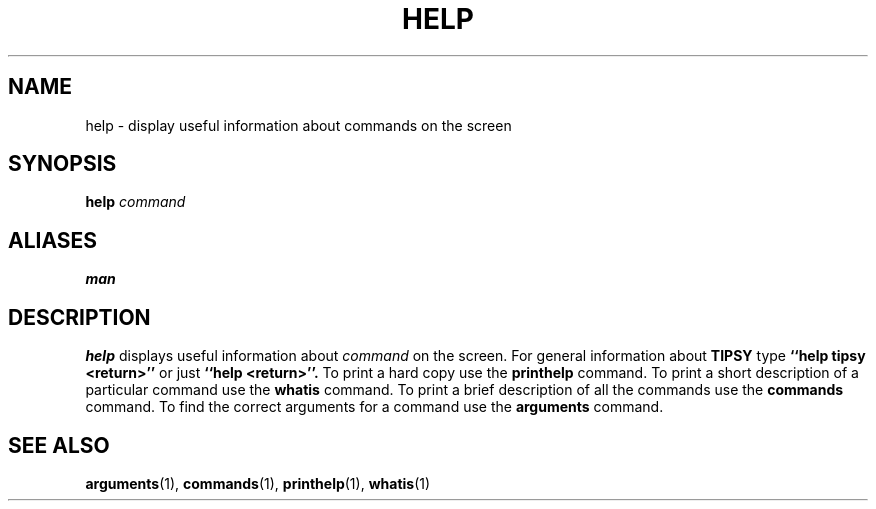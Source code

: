 .TH HELP  1 "22 MARCH 1994"  "KQ Release 2.0" "TIPSY COMMANDS"
.SH NAME
help \- display useful information about commands on the screen
.SH SYNOPSIS
.B help
.I command
.SH ALIASES
.B man
.SH DESCRIPTION
.B help
displays useful information about
.I command
on the screen.
For general information about
.B TIPSY
type
.B ``help tipsy <return>''
or just
.B ``help <return>''.
To print a hard copy use the
.B printhelp 
command. To print a short description of a particular command use the
.B whatis
command.
To print a brief description of all the commands use the
.B commands
command.  To find the correct arguments for a command use the
.B arguments
command.
.SH SEE ALSO
.BR arguments (1),
.BR commands (1),
.BR printhelp (1),
.BR whatis (1)
